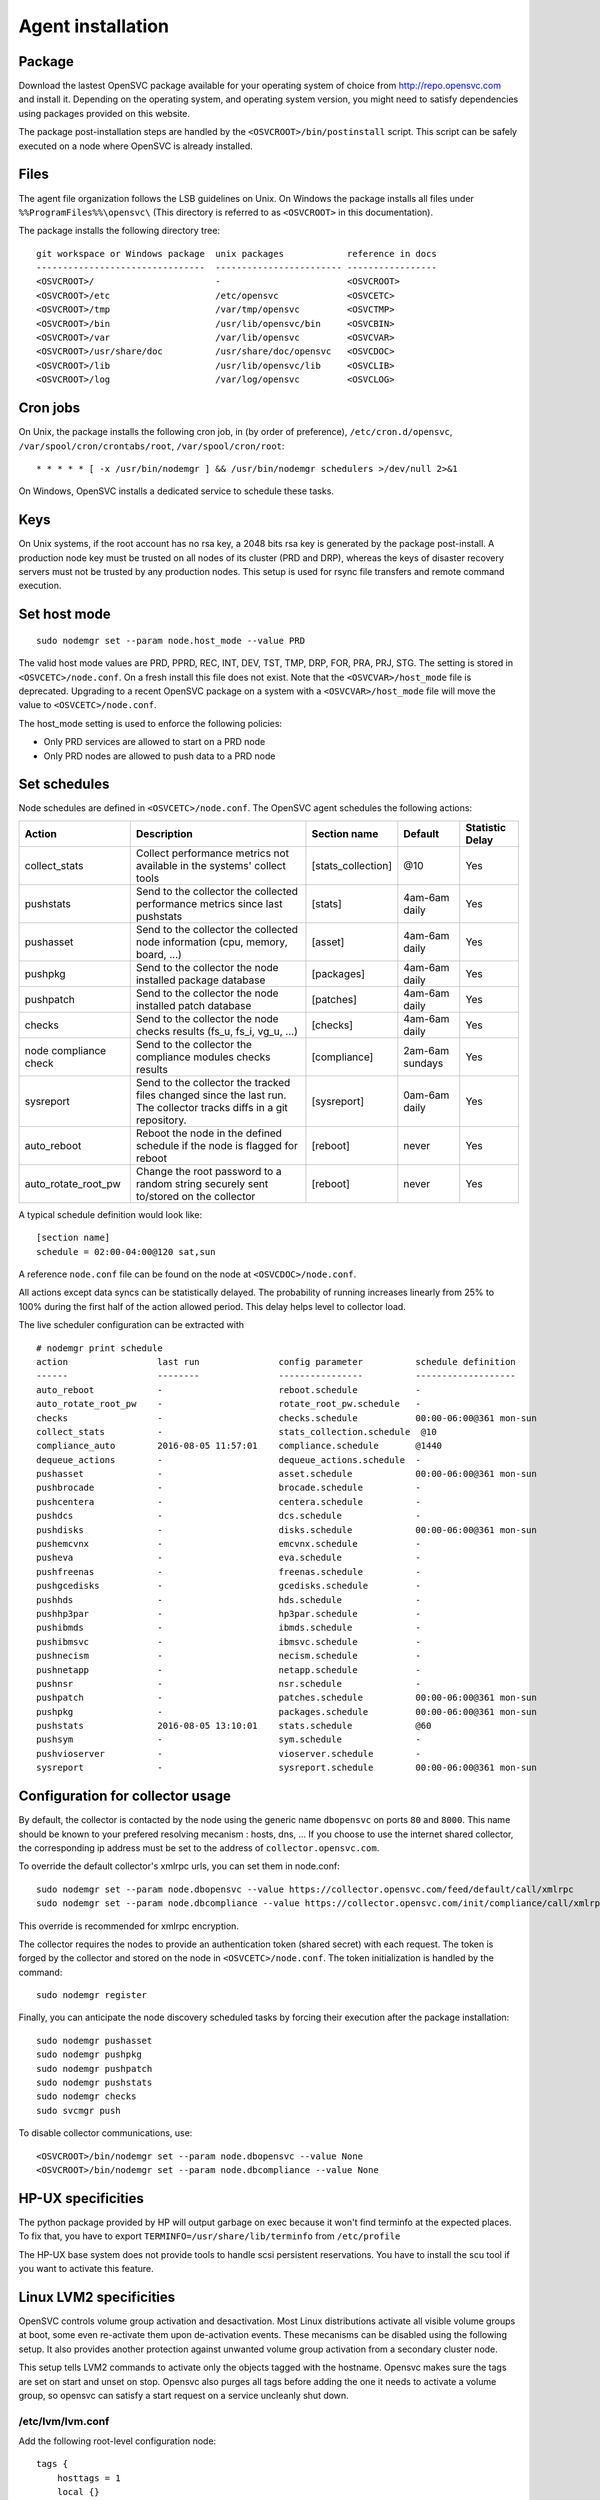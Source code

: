 .. _agent.install:

Agent installation
******************

Package
=======

Download the lastest OpenSVC package available for your operating system of choice from http://repo.opensvc.com and install it. Depending on the operating system, and operating system version, you might need to satisfy dependencies using packages provided on this website.

The package post-installation steps are handled by the ``<OSVCROOT>/bin/postinstall`` script. This script can be safely executed on a node where OpenSVC is already installed.

Files
=====

The agent file organization follows the LSB guidelines on Unix. On Windows the package installs all files under ``%%ProgramFiles%%\opensvc\`` (This directory is referred to as ``<OSVCROOT>`` in this documentation).

The package installs the following directory tree:

::

        git workspace or Windows package  unix packages            reference in docs
        --------------------------------  ------------------------ -----------------
	<OSVCROOT>/                       -                        <OSVCROOT>
	<OSVCROOT>/etc                    /etc/opensvc             <OSVCETC>
	<OSVCROOT>/tmp                    /var/tmp/opensvc         <OSVCTMP>
	<OSVCROOT>/bin                    /usr/lib/opensvc/bin     <OSVCBIN>
	<OSVCROOT>/var                    /var/lib/opensvc         <OSVCVAR>
	<OSVCROOT>/usr/share/doc          /usr/share/doc/opensvc   <OSVCDOC>
	<OSVCROOT>/lib                    /usr/lib/opensvc/lib     <OSVCLIB>
	<OSVCROOT>/log                    /var/log/opensvc         <OSVCLOG>

Cron jobs
=========

On Unix, the package installs the following cron job, in (by order of preference), ``/etc/cron.d/opensvc``, ``/var/spool/cron/crontabs/root``, ``/var/spool/cron/root``:

::

	* * * * * [ -x /usr/bin/nodemgr ] && /usr/bin/nodemgr schedulers >/dev/null 2>&1


On Windows, OpenSVC installs a dedicated service to schedule these tasks.

Keys
====

On Unix systems, if the root account has no rsa key, a 2048 bits rsa key is generated by the package post-install. A production node key must be trusted on all nodes of its cluster (PRD and DRP), whereas the keys of disaster recovery servers must not be trusted by any production nodes. This setup is used for rsync file transfers and remote command execution.

Set host mode
=============

::

	sudo nodemgr set --param node.host_mode --value PRD


The valid host mode values are PRD, PPRD, REC, INT, DEV, TST, TMP, DRP, FOR, PRA, PRJ, STG. The setting is stored in ``<OSVCETC>/node.conf``. On a fresh install this file does not exist. Note that the ``<OSVCVAR>/host_mode`` file is deprecated. Upgrading to a recent OpenSVC package on a system with a ``<OSVCVAR>/host_mode`` file will move the value to ``<OSVCETC>/node.conf``.

The host_mode setting is used to enforce the following policies:

*   Only PRD services are allowed to start on a PRD node
*   Only PRD nodes are allowed to push data to a PRD node

Set schedules
=============

Node schedules are defined in ``<OSVCETC>/node.conf``. The OpenSVC agent schedules the following actions:

+---------------------+----------------------------------------------+--------------------+---------------------+-----------------+
| Action              | Description                                  | Section name       | Default             | Statistic Delay |
+=====================+==============================================+====================+=====================+=================+
| collect_stats       | Collect performance metrics not available    | [stats_collection] | @10                 | Yes             |
|                     | in the systems' collect tools                |                    |                     |                 |
+---------------------+----------------------------------------------+--------------------+---------------------+-----------------+
| pushstats           | Send to the collector the collected          | [stats]            | 4am-6am daily       | Yes             |
|                     | performance metrics since last pushstats     |                    |                     |                 |
+---------------------+----------------------------------------------+--------------------+---------------------+-----------------+
| pushasset           | Send to the collector the collected node     | [asset]            | 4am-6am daily       | Yes             |
|                     | information (cpu, memory, board, ...)        |                    |                     |                 |
+---------------------+----------------------------------------------+--------------------+---------------------+-----------------+
| pushpkg             | Send to the collector the node installed     | [packages]         | 4am-6am daily       | Yes             |
|                     | package database                             |                    |                     |                 |
+---------------------+----------------------------------------------+--------------------+---------------------+-----------------+
| pushpatch           | Send to the collector the node installed     | [patches]          | 4am-6am daily       | Yes             |
|                     | patch database                               |                    |                     |                 |
+---------------------+----------------------------------------------+--------------------+---------------------+-----------------+
| checks              | Send to the collector the node checks        | [checks]           | 4am-6am daily       | Yes             |
|                     | results (fs_u, fs_i, vg_u, ...)              |                    |                     |                 |
+---------------------+----------------------------------------------+--------------------+---------------------+-----------------+
| node 	              | Send to the collector the compliance modules | [compliance]       | 2am-6am sundays     | Yes             |
| compliance          | checks results                               |                    |                     |                 |
| check	              |                                              |                    |                     |                 |
+---------------------+----------------------------------------------+--------------------+---------------------+-----------------+
| sysreport           | Send to the collector the tracked files      | [sysreport]        | 0am-6am daily       | Yes             |
|                     | changed since the last run. The collector    |                    |                     |                 |
|                     | tracks diffs in a git repository.            |                    |                     |                 |
+---------------------+----------------------------------------------+--------------------+---------------------+-----------------+
| auto_reboot         | Reboot the node in the defined schedule      | [reboot]           | never               | Yes             |
|                     | if the node is flagged for reboot            |                    |                     |                 |
+---------------------+----------------------------------------------+--------------------+---------------------+-----------------+
| auto_rotate_root_pw | Change the root password to a random string  | [reboot]           | never               | Yes             |
|                     | securely sent to/stored on the collector     |                    |                     |                 |
+---------------------+----------------------------------------------+--------------------+---------------------+-----------------+

A typical schedule definition would look like:

::

	[section name]
        schedule = 02:00-04:00@120 sat,sun


A reference ``node.conf`` file can be found on the node at ``<OSVCDOC>/node.conf``.

All actions except data syncs can be statistically delayed. The probability of running increases linearly from 25% to 100% during the first half of the action allowed period. This delay helps level to collector load.

The live scheduler configuration can be extracted with

::

	# nodemgr print schedule
	action                 last run               config parameter          schedule definition
	------                 --------               ----------------          -------------------
	auto_reboot            -                      reboot.schedule           -
	auto_rotate_root_pw    -                      rotate_root_pw.schedule   -
	checks                 -                      checks.schedule           00:00-06:00@361 mon-sun
	collect_stats          -                      stats_collection.schedule  @10
	compliance_auto        2016-08-05 11:57:01    compliance.schedule       @1440
	dequeue_actions        -                      dequeue_actions.schedule  -
	pushasset              -                      asset.schedule            00:00-06:00@361 mon-sun
	pushbrocade            -                      brocade.schedule          -
	pushcentera            -                      centera.schedule          -
	pushdcs                -                      dcs.schedule              -
	pushdisks              -                      disks.schedule            00:00-06:00@361 mon-sun
	pushemcvnx             -                      emcvnx.schedule           -
	pusheva                -                      eva.schedule              -
	pushfreenas            -                      freenas.schedule          -
	pushgcedisks           -                      gcedisks.schedule         -
	pushhds                -                      hds.schedule              -
	pushhp3par             -                      hp3par.schedule           -
	pushibmds              -                      ibmds.schedule            -
	pushibmsvc             -                      ibmsvc.schedule           -
	pushnecism             -                      necism.schedule           -
	pushnetapp             -                      netapp.schedule           -
	pushnsr                -                      nsr.schedule              -
	pushpatch              -                      patches.schedule          00:00-06:00@361 mon-sun
	pushpkg                -                      packages.schedule         00:00-06:00@361 mon-sun
	pushstats              2016-08-05 13:10:01    stats.schedule            @60
	pushsym                -                      sym.schedule              -
	pushvioserver          -                      vioserver.schedule        -
	sysreport              -                      sysreport.schedule        00:00-06:00@361 mon-sun


Configuration for collector usage
=================================

By default, the collector is contacted by the node using the generic name ``dbopensvc`` on ports ``80`` and ``8000``. This name should be known to your prefered resolving mecanism : hosts, dns, ... If you choose to use the internet shared collector, the corresponding ip address must be set to the address of ``collector.opensvc.com``.

To override the default collector's xmlrpc urls, you can set them in node.conf:

::

	sudo nodemgr set --param node.dbopensvc --value https://collector.opensvc.com/feed/default/call/xmlrpc
	sudo nodemgr set --param node.dbcompliance --value https://collector.opensvc.com/init/compliance/call/xmlrpc


This override is recommended for xmlrpc encryption.

The collector requires the nodes to provide an authentication token (shared secret) with each request. The token is forged by the collector and stored on the node in ``<OSVCETC>/node.conf``. The token initialization is handled by the command:

::

	sudo nodemgr register


Finally, you can anticipate the node discovery scheduled tasks by forcing their execution after the package installation:

::

	sudo nodemgr pushasset
	sudo nodemgr pushpkg
	sudo nodemgr pushpatch
	sudo nodemgr pushstats
	sudo nodemgr checks
	sudo svcmgr push


To disable collector communications, use:

::

	<OSVCROOT>/bin/nodemgr set --param node.dbopensvc --value None
	<OSVCROOT>/bin/nodemgr set --param node.dbcompliance --value None


HP-UX specificities
===================

The python package provided by HP will output garbage on exec because it won't find terminfo at the expected places. To fix that, you have to export ``TERMINFO=/usr/share/lib/terminfo`` from ``/etc/profile``

The HP-UX base system does not provide tools to handle scsi persistent reservations. You have to install the scu tool if you want to activate this feature.

Linux LVM2 specificities
========================

OpenSVC controls volume group activation and desactivation. Most Linux distributions activate all visible volume groups at boot, some even re-activate them upon de-activation events. These mecanisms can be disabled using the following setup. It also provides another protection against unwanted volume group activation from a secondary cluster node.

This setup tells LVM2 commands to activate only the objects tagged with the hostname. Opensvc makes sure the tags are set on start and unset on stop. Opensvc also purges all tags before adding the one it needs to activate a volume group, so opensvc can satisfy a start request on a service uncleanly shut down.

/etc/lvm/lvm.conf
-----------------

Add the following root-level configuration node:

::

	tags {
	    hosttags = 1
	    local {}
	}

And add the ``local`` tag to all local volume groups. For example:

::

	vgchange --addtag local rootvg

Finally you need to rebuild the initrd/initramfs to prevent shared vg activation at boot.

/etc/lvm/lvm_{node}.conf
------------------------

Create this file, {node} being the output of uname -n and add the following configuration:

::

	activation { volume_list = ["@local", "@{node}"] }

Windows specificities
=====================

Dependencies
------------

The OpenSVC agent on Windows depends on:

- Python 2.6+

- Python win32 library

- Microsoft fcinfo for Fibre Channel SAN reporting (optional)


The provided OpenSVC executable installer brings everything except fcinfo tool.


Silent Install
--------------

It's possible to trigger a silent install by using the /S (uppercase) command line switch:

::
	
	OpenSVC.X.Y.exe /S

There's also a command line option to specify the target installation folder (no quotes in folder name even with spaces inside):

::

	OpenSVC.X.Y.exe /S  /D=C:\My Path with spaces

Graphical Install
-----------------
	
Double click on OpenSVC.X.Y.exe and follow install wizard

Upgrade
-------

Upgrading the OpenSVC package manually is the same as an installation from scratch:

::

	OpenSVC.X.Z.exe /S

The installer deals with installation directory detection, and upgrade software in the accurate folder. It's still a best practice to have a system/data backup before upgrading OpenSVC software.

Mac OS X specificities
======================

CLI Install
-----------

::

        curl -o /tmp/opensvc.latest.pkg http://repo.opensvc.com/macos-pkg/current  
        installer -pkg /tmp/opensvc.latest.pkg  -target /


CLI Uninstall
-------------

As Mac OS does not provide a clean way to remove packages, we do it by ourselves

.. warning:: Backup any configuration file in <OSVCETC> before removing them from the hard disk drive

::
        
        rm -f /Library/LaunchDaemons/com.opensvc.svcmgr.plist
        pkgutil --forget com.opensvc.agent
        crontab -l | grep -v '/usr/bin/nodemgr schedulers' > /tmp/cron.new ; crontab /tmp/cron.new

CLI Upgrade
-----------

As other OS flavors, agent upgrade can be triggered by

::

        sudo nodemgr updatepkg

.. note:: this works only if repopkg is defined in ``<OSVCETC>/node.conf`` file ( ``sudo nodemgr set --param node.repopkg --value http://repo.opensvc.com/`` )

Python interpreter wrapper
==========================

On Unix, the entrypoint for the agent commands is a shell script ``<OSVCBIN>/opensvc`` that support defaults injection.

Defaults file location:

::

	System        Location
	------        --------
	Debian-like   /etc/default/opensvc
	Red Hat-like  /etc/sysconfig/opensvc
	HP-UX         /etc/rc.config.d/opensvc
	AIX           /etc/default/opensvc
	SunOS         /etc/default/opensvc
	Tru64         /etc/default/opensvc
	FreeBSD       /etc/defaults/opensvc
	Darwin        /etc/defaults/opensvc

In this sourced file, you can export systems environment variables like ``LD_PRELOAD`` or ``LD_LIBRARY_PATH``, and set this OpenSVC-specific variables

::

	Variable          Default          Role
	--------          -------          ----
	OSVC_BOOT_OPTS    -                Additional parameters passed to the 'svcmgr boot' command upon system startup
	OSVC_PARALLEL     true             Toggles on/off the start of each service in a parallel process
	OSVC_ROOT_PATH    /usr/lib/opensvc Developpers can set this to their git repository to use the agent from there
	OSVC_PYTHON       python           Define which python executable to use. ex: /usr/local/python-2.7.3/bin/python
	OSVC_PYTHON_ARGS  -                Additional parameters passed to the python interpreter. ex: debug parameters


